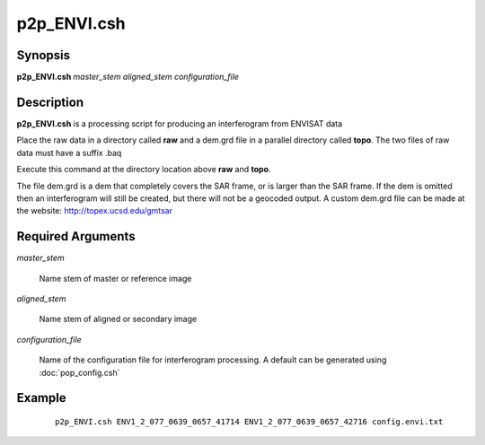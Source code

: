 .. index:: ! p2p_ENVI.csh   

************
p2p_ENVI.csh  
************

Synopsis
--------
**p2p_ENVI.csh** *master_stem aligned_stem configuration_file*

Description
-----------
**p2p_ENVI.csh** is a processing script for producing an interferogram from ENVISAT data 

Place the raw data in a directory called **raw** and a dem.grd file in a parallel directory called **topo**. The two files of raw data must have a suffix .baq

Execute this command at the directory location above **raw** and **topo**.

The file dem.grd is a dem that completely covers the SAR frame, or is larger than the SAR frame. If the dem is omitted then an interferogram will still be created, but there will not be a geocoded output. A custom dem.grd file can be made at the website: http://topex.ucsd.edu/gmtsar

Required Arguments
------------------

*master_stem*

	Name stem of master or reference image

*aligned_stem*

	Name stem of aligned or secondary image

*configuration_file*

	Name of the configuration file for interferogram processing. A default can be generated using :doc:`pop_config.csh`


Example
-------
 ::

    p2p_ENVI.csh ENV1_2_077_0639_0657_41714 ENV1_2_077_0639_0657_42716 config.envi.txt
